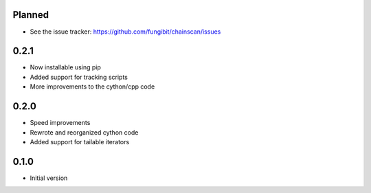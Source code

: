 Planned 
-----------

* See the issue tracker: https://github.com/fungibit/chainscan/issues

0.2.1
-----
* Now installable using pip
* Added support for tracking scripts
* More improvements to the cython/cpp code

0.2.0
-----
* Speed improvements
* Rewrote and reorganized cython code
* Added support for tailable iterators

0.1.0
-----
* Initial version

